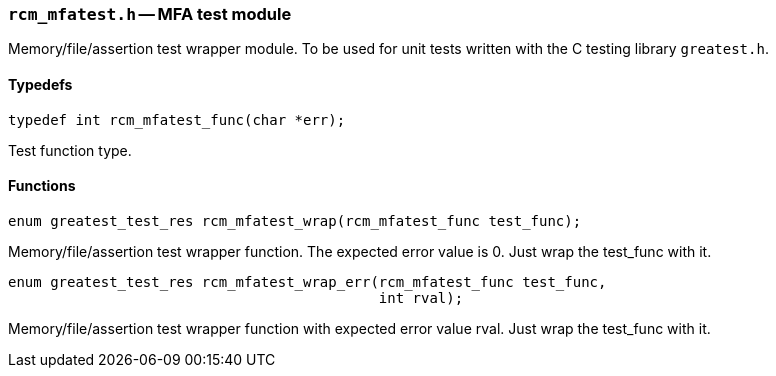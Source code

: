 // generated from ../src/rcm_mfatest.h with `rcmdoc`

[[rcm_mfatest.h]]
=== `rcm_mfatest.h` -- MFA test module

Memory/file/assertion test wrapper module.
To be used for unit tests written with the C testing library `greatest.h`.

==== Typedefs

[source,c]
----
typedef int rcm_mfatest_func(char *err);
----

Test function type.

==== Functions

[source,c]
----
enum greatest_test_res rcm_mfatest_wrap(rcm_mfatest_func test_func);
----

Memory/file/assertion test wrapper function. The expected error value is 0.
   Just wrap the test_func with it.

[source,c]
----
enum greatest_test_res rcm_mfatest_wrap_err(rcm_mfatest_func test_func,
                                            int rval);
----

Memory/file/assertion test wrapper function with expected error value rval.
   Just wrap the test_func with it.

